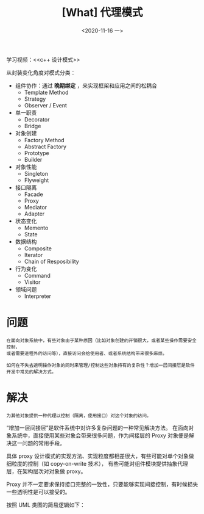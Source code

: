 #+TITLE: [What] 代理模式
#+DATE:<2020-11-16 一> 
#+TAGS: c++
#+LAYOUT: post 
#+CATEGORIES: language, c/c++, GoF
#+NAME: <Proxy.org>
#+OPTIONS: ^:nil
#+OPTIONS: ^:{}

学习视频：<<c++ 设计模式>>

从封装变化角度对模式分类：
- 组件协作：通过 *晚期绑定* ，来实现框架和应用之间的松耦合
  + Template Method
  + Strategy
  + Observer / Event
- 单一职责
  + Decorator
  + Bridge
- 对象创建
  + Factory Method
  + Abstract Factory
  + Prototype
  + Builder
- 对象性能
  + Singleton
  + Flyweight
- 接口隔离
  + Facade
  + Proxy
  + Mediator
  + Adapter
- 状态变化
  + Memento
  + State
- 数据结构
  + Composite
  + Iterator
  + Chain of Resposibility
- 行为变化
  + Command
  + Visitor
- 领域问题
  + Interpreter

#+BEGIN_HTML
<!--more-->
#+END_HTML
* 问题
#+BEGIN_EXAMPLE
  在面向对象系统中，有些对象由于某种原因（比如对象创建的开销很大，或者某些操作需要安全控制，
  或者需要进程外的访问等），直接访问会给使用者、或者系统结构带来很多麻烦。

  如何在不失去透明操作对象的同时来管理/控制这些对象持有的复杂性？增加一层间接层是软件开发中常见的解决方式。
#+END_EXAMPLE
* 解决
#+BEGIN_EXAMPLE
为其他对象提供一种代理以控制（隔离，使用接口）对这个对象的访问。
#+END_EXAMPLE

“增加一层间接层”是软件系统中对许多复杂问题的一种常见解决方法。
在面向对象系统中，直接使用某些对象会带来很多问题，作为间接层的 Proxy 对象便是解决这一问题的常用手段。

具体 proxy 设计模式的实现方法、实现粒度都相差很大，有些可能对单个对象做细粒度的控制（如 copy-on-write 技术），
有些可能对组件模块提供抽象代理层，在架构层次对对象做 proxy。

Proxy 并不一定要求保持接口完整的一致性，只要能够实现间接控制，有时候损失一些透明性是可以接受的。

按照 UML 类图的简易逻辑如下：
[[./pic/proxy.jpg]]

